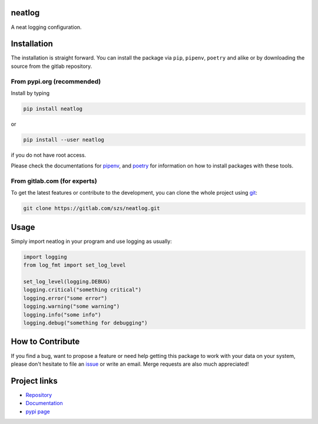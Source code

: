 neatlog
=======

A neat logging configuration.

Installation
============

The installation is straight forward. You can install the package via ``pip``, ``pipenv``, ``poetry``
and alike or by downloading the source from the gitlab repository.

From pypi.org (recommended)
---------------------------

Install by typing

.. code-block:: shell

                pip install neatlog

or

.. code-block:: shell

                pip install --user neatlog

if you do not have root access.

Please check the documentations for `pipenv <https://pipenv.pypa.io/en/latest/>`_, and
`poetry <https://python-poetry.org/docs/>`_ for information on how to install packages with these tools.

From gitlab.com (for experts)
-----------------------------

To get the latest features or contribute to the development, you can clone the whole project using
`git <https://git-scm.com/>`_:

.. code-block:: shell

                git clone https://gitlab.com/szs/neatlog.git


Usage
=====

Simply import neatlog in your program and use logging as usually:

.. code-block:: python

                import logging
                from log_fmt import set_log_level

                set_log_level(logging.DEBUG)
                logging.critical("something critical")
                logging.error("some error")
                logging.warning("some warning")
                logging.info("some info")
                logging.debug("something for debugging")

How to Contribute
=================

If you find a bug, want to propose a feature or need help getting this package to work with your data
on your system, please don't hesitate to file an `issue <https://gitlab.com/szs/neatlog/-/issues>`_ or write
an email. Merge requests are also much appreciated!

Project links
=============

* `Repository <https://gitlab.com/szs/neatlog>`_
* `Documentation <https://neatlog.readthedocs.io/en/latest/>`_
* `pypi page <https://pypi.org/project/neatlog/>`_
